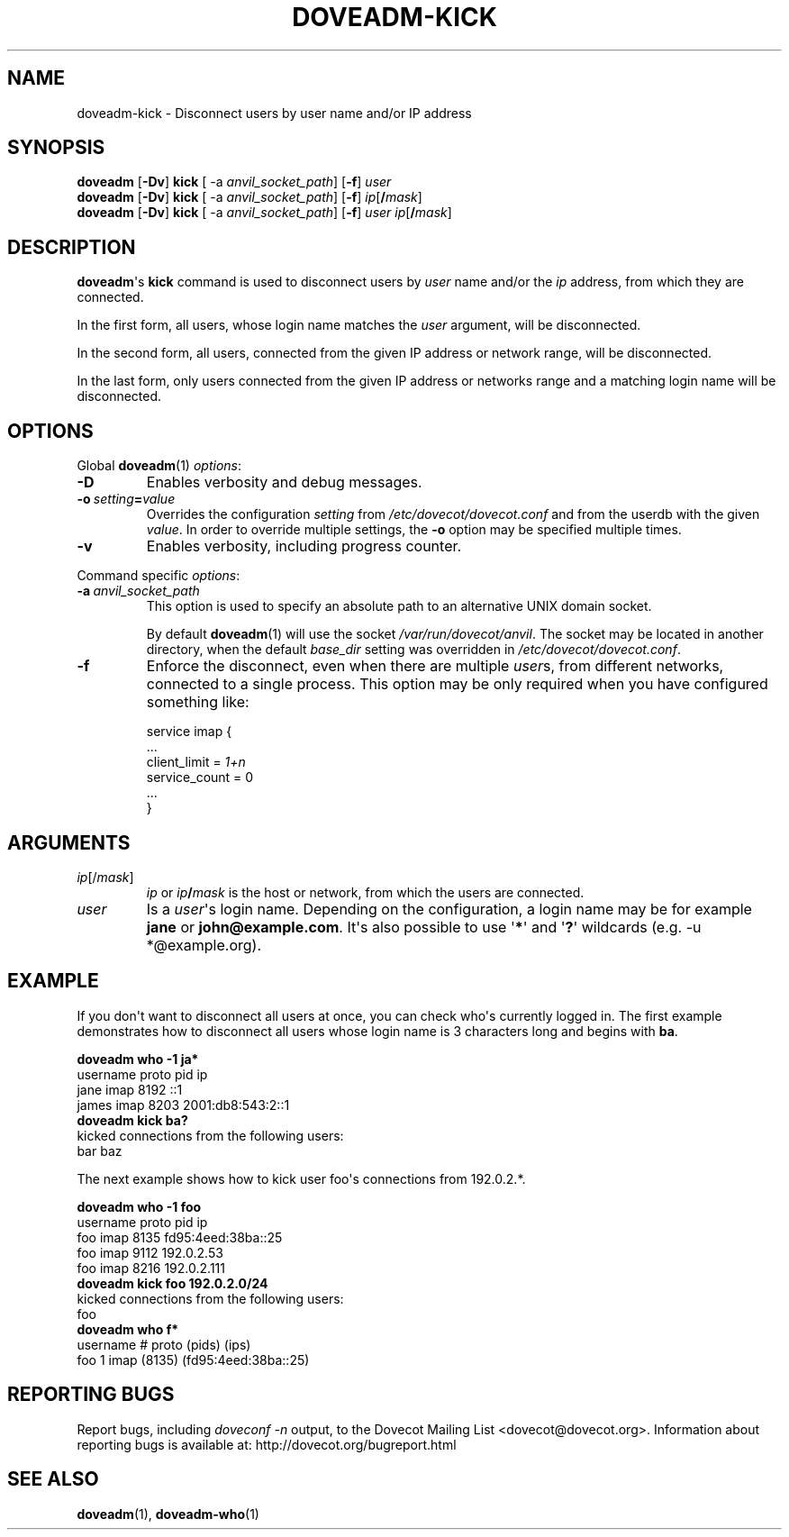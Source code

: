 .\" Copyright (c) 2010-2015 Dovecot authors, see the included COPYING file
.TH DOVEADM\-KICK 1 "2010-06-12" "Dovecot v2.2" "Dovecot"
.SH NAME
doveadm\-kick \- Disconnect users by user name and/or IP address
.\"------------------------------------------------------------------------
.SH SYNOPSIS
.BR doveadm " [" \-Dv "] " kick " [ \-a
.IR anvil_socket_path ]
.RB [ \-f ]
.I user
.\"-------------------------------------
.br
.BR doveadm " [" \-Dv "] " kick " [ \-a
.IR anvil_socket_path ]
.RB [ \-f ]
\fIip\fP[\fB/\fP\fImask\fP]
.\"-------------------------------------
.br
.BR doveadm " [" \-Dv "] " kick " [ \-a
.IR anvil_socket_path ]
.RB [ \-f ]
.I user
\fIip\fP[\fB/\fP\fImask\fP]
.\"------------------------------------------------------------------------
.SH DESCRIPTION
.BR doveadm \(aqs\  kick
command is used to disconnect users by
.I user
name and/or the
.I ip
address, from which they are connected.
.PP
In the first form, all users, whose login name matches the
.I user
argument, will be disconnected.
.PP
In the second form, all users, connected from the given IP address or
network range, will be disconnected.
.PP
In the last form, only users connected from the given IP address or
networks range and a matching login name will be disconnected.
.\"------------------------------------------------------------------------
.SH OPTIONS
Global
.BR doveadm (1)
.IR options :
.TP
.B \-D
Enables verbosity and debug messages.
.TP
.BI \-o\  setting = value
Overrides the configuration
.I setting
from
.I /etc/dovecot/dovecot.conf
and from the userdb with the given
.IR value .
In order to override multiple settings, the
.B \-o
option may be specified multiple times.
.TP
.B \-v
Enables verbosity, including progress counter.
.\" --- command specific options --- "/.
.PP
Command specific
.IR options :
.\"-------------------------------------
.TP
.BI \-a\  anvil_socket_path
This option is used to specify an absolute path to an alternative UNIX
domain socket.
.sp
By default
.BR doveadm (1)
will use the socket
.IR /var/run/dovecot/anvil .
The socket may be located in another directory, when the default
.I base_dir
setting was overridden in
.IR /etc/dovecot/dovecot.conf .
.\"-------------------------------------
.TP
.B \-f
Enforce the disconnect, even when there are multiple
.IR user s,
from different networks, connected to a single process.
This option may be only required when you have configured something like:
.sp
.nf
service imap {
  ...
  client_limit = \fI1+n\fP
  service_count = 0
  ...
}
.fi
.\"------------------------------------------------------------------------
.SH ARGUMENTS
.TP
.IR ip [/ mask ]
.I ip
or
.IB ip /\c
.I mask
is the host or network, from which the users are connected.
.\"-------------------------------------
.TP
.I user
Is a
.IR user \(aqs
login name.
Depending on the configuration, a login name may be for example
.BR jane " or " john@example.com .
It\(aqs also possible to use
.RB \(aq * \(aq
and
.RB \(aq ? \(aq
wildcards (e.g. \-u *@example.org).
.\"------------------------------------------------------------------------
.SH EXAMPLE
If you don\(aqt want to disconnect all users at once, you can check
who\(aqs currently logged in.
The first example demonstrates how to disconnect all users whose login name
is 3 characters long and begins with
.BR ba .
.sp
.nf
.B doveadm who \-1 ja*
username                      proto pid  ip
jane                          imap  8192 ::1
james                         imap  8203 2001:db8:543:2::1
.B doveadm kick ba?
kicked connections from the following users:
bar baz
.fi
.PP
The next example shows how to kick user foo\(aqs connections from 192.0.2.*.
.sp
.nf
.B doveadm who \-1 foo
username                     proto pid  ip
foo                          imap  8135 fd95:4eed:38ba::25
foo                          imap  9112 192.0.2.53
foo                          imap  8216 192.0.2.111
.B doveadm kick foo 192.0.2.0/24
kicked connections from the following users:
foo
.B doveadm who f*
username                  # proto (pids) (ips)
foo                       1 imap  (8135) (fd95:4eed:38ba::25)
.fi
.\"------------------------------------------------------------------------
.SH REPORTING BUGS
Report bugs, including
.I doveconf \-n
output, to the Dovecot Mailing List <dovecot@dovecot.org>.
Information about reporting bugs is available at:
http://dovecot.org/bugreport.html
.\"------------------------------------------------------------------------
.SH SEE ALSO
.BR doveadm (1),
.BR doveadm\-who (1)